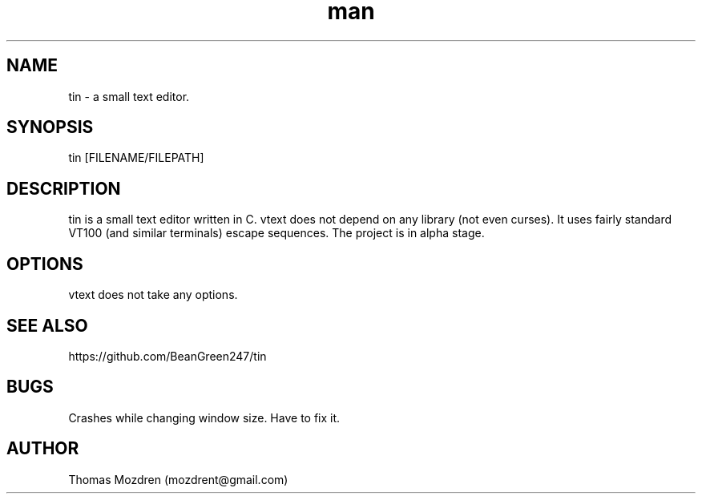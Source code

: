 .\" Manpage for tin.
.\" Contact mozdrent@gmail.com.in to correct errors or typos.
.TH man 8 "17 July 2021" "devduild_alpha_0.0.1" "tin man page"
.SH NAME
tin \- a small text editor.
.SH SYNOPSIS
tin [FILENAME/FILEPATH]
.SH DESCRIPTION
tin is a small text editor written in C. vtext does not depend on any library (not even curses). It uses fairly standard VT100 (and similar terminals) escape sequences. The project is in alpha
stage.
.SH OPTIONS
vtext does not take any options.
.SH SEE ALSO
https://github.com/BeanGreen247/tin
.SH BUGS
Crashes while changing window size. Have to fix it.
.SH AUTHOR
Thomas Mozdren (mozdrent@gmail.com)
